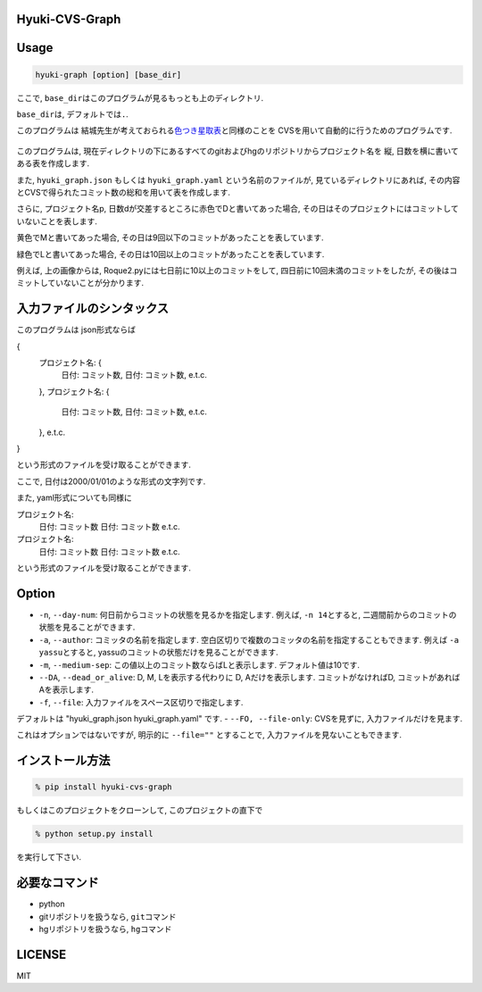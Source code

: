 Hyuki-CVS-Graph
===============
.. image:: https://travis-ci.org/yassu/hyuki-cvs-graph.svg?branch=master
    :target: https://travis-ci.org/yassu/hyuki-cvs-graph

Usage
=====

.. code:: bash

    hyuki-graph [option] [base_dir]

ここで, ``base_dir``\ はこのプログラムが見るもっとも上のディレクトリ.

``base_dir``\ は, デフォルトでは\ ``.``\ .


このプログラムは
結城先生が考えておられる\ `色つき星取表 <https://note.mu/hyuki/n/n9a6e7c1e0d7b>`__\ と同様のことを
CVSを用いて自動的に行うためのプログラムです.

.. figure:: https://raw.githubusercontent.com/yassu/hyuki-cvs-graph/master/imgs/example.gif
   :alt: example

このプログラムは,
現在ディレクトリの下にあるすべてのgitおよびhgのリポジトリからプロジェクト名を
縦, 日数を横に書いてある表を作成します.

また, ``hyuki_graph.json`` もしくは ``hyuki_graph.yaml`` という名前のファイルが,
見ているディレクトリにあれば,
その内容とCVSで得られたコミット数の総和を用いて表を作成します.

さらに, プロジェクト名p,
日数dが交差するところに赤色でDと書いてあった場合,
その日はそのプロジェクトにはコミットしていないことを表します.

黄色でMと書いてあった場合,
その日は9回以下のコミットがあったことを表しています.

緑色でLと書いてあった場合,
その日は10回以上のコミットがあったことを表しています.

例えば, 上の画像からは, Roque2.pyには七日前に10以上のコミットをして,
四日前に10回未満のコミットをしたが,
その後はコミットしていないことが分かります.

入力ファイルのシンタックス
=========================================

このプログラムは json形式ならば

.. code::

{
  プロジェクト名: {
    日付: コミット数,
    日付: コミット数,
    e.t.c.
  },
  プロジェクト名: {
    日付: コミット数,
    日付: コミット数,
    e.t.c.
  },
  e.t.c.
}

という形式のファイルを受け取ることができます.

ここで, 日付は2000/01/01のような形式の文字列です.

また, yaml形式についても同様に

.. code::

プロジェクト名:
  日付: コミット数
  日付: コミット数
  e.t.c.

プロジェクト名:
  日付: コミット数
  日付: コミット数
  e.t.c.

という形式のファイルを受け取ることができます.

Option
======

-  ``-n``, ``--day-num``: 何日前からコミットの状態を見るかを指定します.
   例えば, ``-n 14``\ とすると,
   二週間前からのコミットの状態を見ることができます.
-  ``-a``, ``--author``: コミッタの名前を指定します.
   空白区切りで複数のコミッタの名前を指定することもできます. 例えば
   ``-a yassu``\ とすると,
   yassuのコミットの状態だけを見ることができます.
-  ``-m``, ``--medium-sep``: この値以上のコミット数ならばLと表示します.
   デフォルト値は10です.
-  ``--DA``, ``--dead_or_alive``: D, M, Lを表示する代わりに D,
   Aだけを表示します. コミットがなければD,
   コミットがあればAを表示します.
- ``-f``, ``--file``: 入力ファイルをスペース区切りで指定します.
デフォルトは "hyuki_graph.json hyuki_graph.yaml" です.
- ``--FO, --file-only``: CVSを見ずに, 入力ファイルだけを見ます.

これはオプションではないですが, 明示的に ``--file=""`` とすることで,
入力ファイルを見ないこともできます.

インストール方法
================

.. code:: bash

    % pip install hyuki-cvs-graph

もしくはこのプロジェクトをクローンして, このプロジェクトの直下で

.. code:: bash

    % python setup.py install

を実行して下さい.

必要なコマンド
==============

-  python
-  gitリポジトリを扱うなら, ``git``\ コマンド
-  hgリポジトリを扱うなら, ``hg``\ コマンド

LICENSE
=======

MIT
